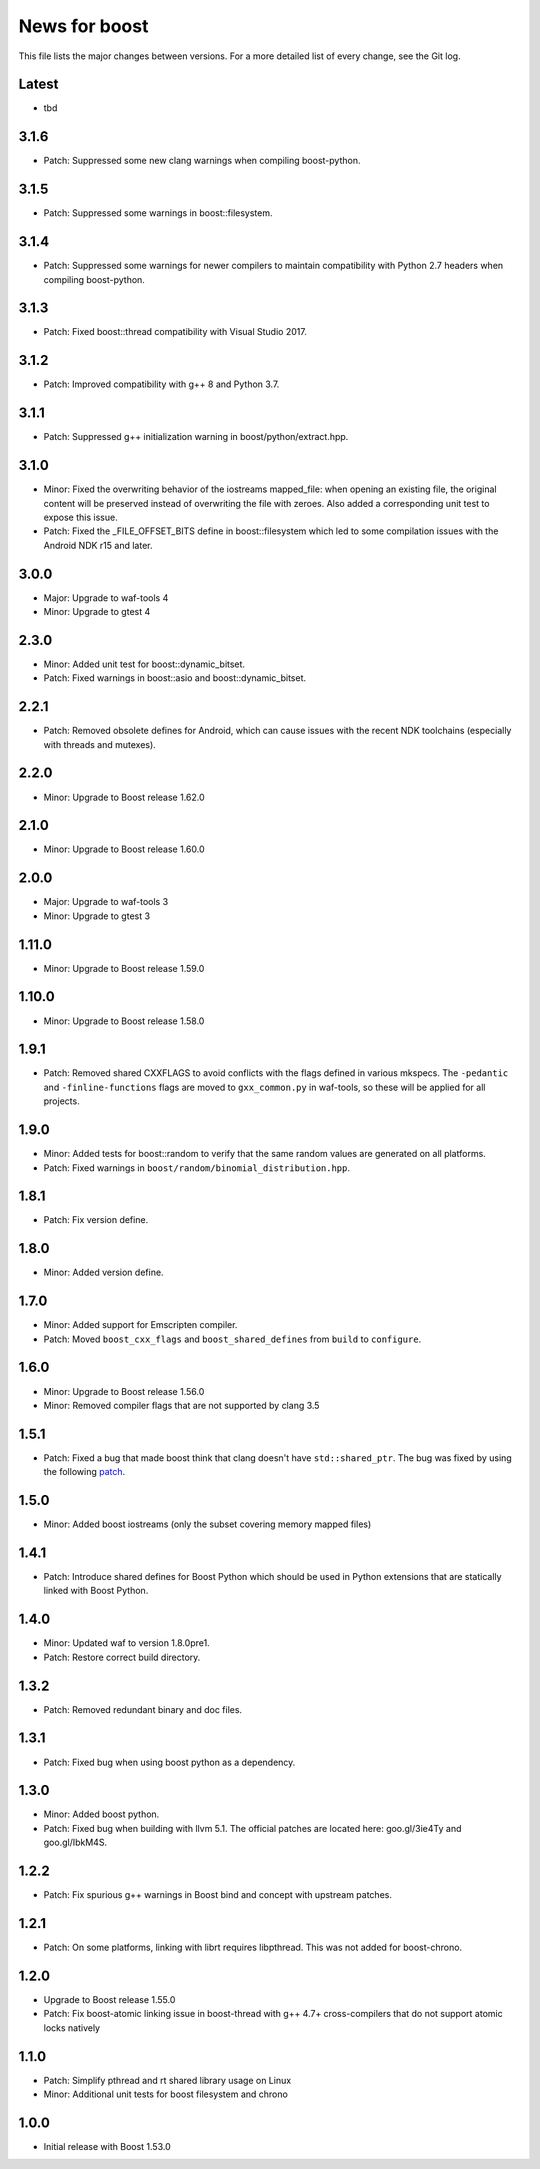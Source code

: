 News for boost
==============

This file lists the major changes between versions. For a more detailed list
of every change, see the Git log.

Latest
------
* tbd

3.1.6
-----
* Patch: Suppressed some new clang warnings when compiling boost-python.

3.1.5
-----
* Patch: Suppressed some warnings in boost::filesystem.

3.1.4
-----
* Patch: Suppressed some warnings for newer compilers to maintain compatibility
  with Python 2.7 headers when compiling boost-python.

3.1.3
-----
* Patch: Fixed boost::thread compatibility with Visual Studio 2017.

3.1.2
-----
* Patch: Improved compatibility with g++ 8 and Python 3.7.

3.1.1
-----
* Patch: Suppressed g++ initialization warning in boost/python/extract.hpp.

3.1.0
-----
* Minor: Fixed the overwriting behavior of the iostreams mapped_file: when
  opening an existing file, the original content will be preserved instead
  of overwriting the file with zeroes. Also added a corresponding unit test
  to expose this issue.
* Patch: Fixed the _FILE_OFFSET_BITS define in boost::filesystem which led to
  some compilation issues with the Android NDK r15 and later.

3.0.0
-----
* Major: Upgrade to waf-tools 4
* Minor: Upgrade to gtest 4

2.3.0
-----
* Minor: Added unit test for boost::dynamic_bitset.
* Patch: Fixed warnings in boost::asio and boost::dynamic_bitset.

2.2.1
-----
* Patch: Removed obsolete defines for Android, which can cause issues with
  the recent NDK toolchains (especially with threads and mutexes).

2.2.0
-----
* Minor: Upgrade to Boost release 1.62.0

2.1.0
-----
* Minor: Upgrade to Boost release 1.60.0

2.0.0
-----
* Major: Upgrade to waf-tools 3
* Minor: Upgrade to gtest 3

1.11.0
------
* Minor: Upgrade to Boost release 1.59.0

1.10.0
------
* Minor: Upgrade to Boost release 1.58.0

1.9.1
-----
* Patch: Removed shared CXXFLAGS to avoid conflicts with the flags defined in
  various mkspecs. The ``-pedantic`` and ``-finline-functions`` flags are
  moved to ``gxx_common.py`` in waf-tools, so these will be applied for all
  projects.

1.9.0
-----
* Minor: Added tests for boost::random to verify that the same random values
  are generated on all platforms.
* Patch: Fixed warnings in ``boost/random/binomial_distribution.hpp``.

1.8.1
-----
* Patch: Fix version define.

1.8.0
-----
* Minor: Added version define.

1.7.0
-----
* Minor: Added support for Emscripten compiler.
* Patch: Moved ``boost_cxx_flags`` and ``boost_shared_defines`` from ``build``
  to ``configure``.

1.6.0
-----
* Minor: Upgrade to Boost release 1.56.0
* Minor: Removed compiler flags that are not supported by clang 3.5

1.5.1
-----
* Patch: Fixed a bug that made boost think that clang doesn't have
  ``std::shared_ptr``. The bug was fixed by using the following `patch
  <http://goo.gl/ooTmbd>`_.

1.5.0
-----
* Minor: Added boost iostreams (only the subset covering memory mapped files)

1.4.1
-----
* Patch: Introduce shared defines for Boost Python which should be used in
  Python extensions that are statically linked with Boost Python.

1.4.0
-----
* Minor: Updated waf to version 1.8.0pre1.
* Patch: Restore correct build directory.

1.3.2
-----
* Patch: Removed redundant binary and doc files.

1.3.1
-----
* Patch: Fixed bug when using boost python as a dependency.

1.3.0
-----
* Minor: Added boost python.
* Patch: Fixed bug when building with llvm 5.1. The official patches are
  located here: goo.gl/3ie4Ty and goo.gl/IbkM4S.

1.2.2
-----
* Patch: Fix spurious g++ warnings in Boost bind and concept with upstream
  patches.

1.2.1
-----
* Patch: On some platforms, linking with librt requires libpthread.
  This was not added for boost-chrono.

1.2.0
-----
* Upgrade to Boost release 1.55.0
* Patch: Fix boost-atomic linking issue in boost-thread with g++ 4.7+
  cross-compilers that do not support atomic locks natively

1.1.0
-----
* Patch: Simplify pthread and rt shared library usage on Linux
* Minor: Additional unit tests for boost filesystem and chrono

1.0.0
-----
* Initial release with Boost 1.53.0
